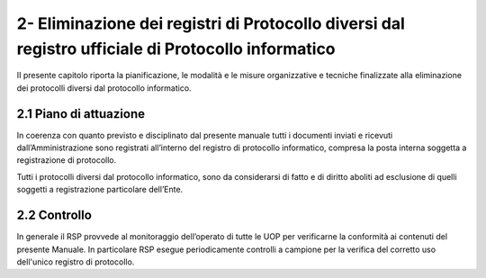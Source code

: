 
.. _h537d4f2f2a776b7c192b5c80784d34a:

2- Eliminazione dei registri di Protocollo diversi dal registro ufficiale di Protocollo informatico 
****************************************************************************************************

II presente capitolo riporta la pianificazione, le modalità e le misure organizzative e tecniche finalizzate alla eliminazione dei protocolli diversi dal protocollo informatico.

.. _h351b497158351d135e42391c4e31741:

2.1    Piano di attuazione
==========================

In coerenza con quanto previsto e disciplinato dal presente manuale tutti i documenti inviati e ricevuti dall’Amministrazione sono registrati all’interno del registro di protocollo informatico, compresa la posta interna soggetta a registrazione di protocollo.

Tutti i protocolli diversi dal protocollo informatico, sono da considerarsi di fatto e di diritto aboliti ad esclusione di quelli soggetti a registrazione particolare dell’Ente. 

.. _h54336618717a1c4c45d36234527b1:

2.2    Controllo
================

In generale il RSP provvede al monitoraggio dell’operato di tutte le UOP per verificarne la conformità ai contenuti del presente Manuale. In particolare RSP esegue periodicamente controlli a campione per la verifica del corretto uso dell'unico registro di protocollo. 


.. bottom of content
